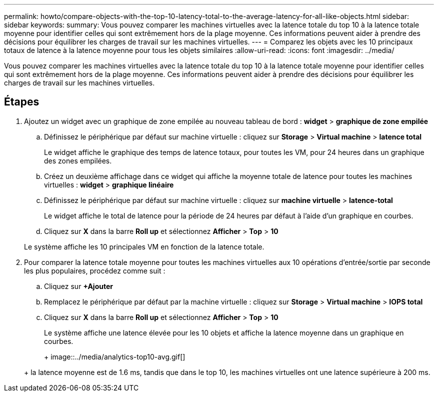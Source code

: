 ---
permalink: howto/compare-objects-with-the-top-10-latency-total-to-the-average-latency-for-all-like-objects.html 
sidebar: sidebar 
keywords:  
summary: Vous pouvez comparer les machines virtuelles avec la latence totale du top 10 à la latence totale moyenne pour identifier celles qui sont extrêmement hors de la plage moyenne. Ces informations peuvent aider à prendre des décisions pour équilibrer les charges de travail sur les machines virtuelles. 
---
= Comparez les objets avec les 10 principaux totaux de latence à la latence moyenne pour tous les objets similaires
:allow-uri-read: 
:icons: font
:imagesdir: ../media/


[role="lead"]
Vous pouvez comparer les machines virtuelles avec la latence totale du top 10 à la latence totale moyenne pour identifier celles qui sont extrêmement hors de la plage moyenne. Ces informations peuvent aider à prendre des décisions pour équilibrer les charges de travail sur les machines virtuelles.



== Étapes

. Ajoutez un widget avec un graphique de zone empilée au nouveau tableau de bord : *widget* > *graphique de zone empilée*
+
.. Définissez le périphérique par défaut sur machine virtuelle : cliquez sur *Storage* > *Virtual machine* > *latence total*
+
Le widget affiche le graphique des temps de latence totaux, pour toutes les VM, pour 24 heures dans un graphique des zones empilées.

.. Créez un deuxième affichage dans ce widget qui affiche la moyenne totale de latence pour toutes les machines virtuelles : *widget* > *graphique linéaire*
.. Définissez le périphérique par défaut sur machine virtuelle : cliquez sur *machine virtuelle* > *latence-total*
+
Le widget affiche le total de latence pour la période de 24 heures par défaut à l'aide d'un graphique en courbes.

.. Cliquez sur *X* dans la barre *Roll up* et sélectionnez *Afficher* > *Top* > *10*


+
Le système affiche les 10 principales VM en fonction de la latence totale.

. Pour comparer la latence totale moyenne pour toutes les machines virtuelles aux 10 opérations d'entrée/sortie par seconde les plus populaires, procédez comme suit :
+
.. Cliquez sur *+Ajouter*
.. Remplacez le périphérique par défaut par la machine virtuelle : cliquez sur *Storage* > *Virtual machine* > *IOPS total*
.. Cliquez sur *X* dans la barre *Roll up* et sélectionnez *Afficher* > *Top* > *10*


+
Le système affiche une latence élevée pour les 10 objets et affiche la latence moyenne dans un graphique en courbes.

+
+ image::../media/analytics-top10-avg.gif[]

+
+ la latence moyenne est de 1.6 ms, tandis que dans le top 10, les machines virtuelles ont une latence supérieure à 200 ms.


